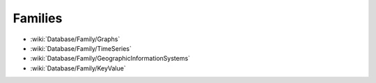 Families
========

* :wiki:`Database/Family/Graphs`
* :wiki:`Database/Family/TimeSeries`
* :wiki:`Database/Family/GeographicInformationSystems`
* :wiki:`Database/Family/KeyValue`
